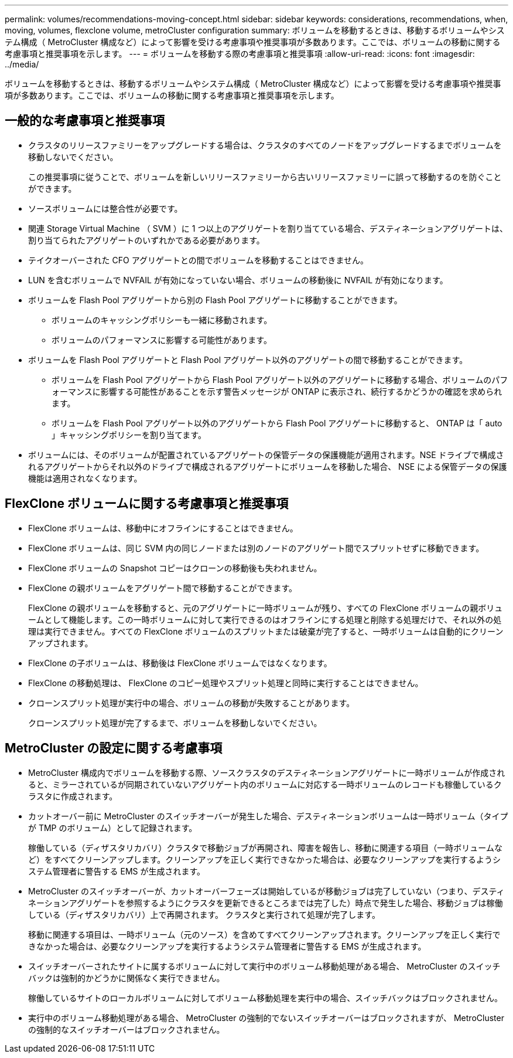 ---
permalink: volumes/recommendations-moving-concept.html 
sidebar: sidebar 
keywords: considerations, recommendations, when, moving, volumes, flexclone volume, metroCluster configuration 
summary: ボリュームを移動するときは、移動するボリュームやシステム構成（ MetroCluster 構成など）によって影響を受ける考慮事項や推奨事項が多数あります。ここでは、ボリュームの移動に関する考慮事項と推奨事項を示します。 
---
= ボリュームを移動する際の考慮事項と推奨事項
:allow-uri-read: 
:icons: font
:imagesdir: ../media/


[role="lead"]
ボリュームを移動するときは、移動するボリュームやシステム構成（ MetroCluster 構成など）によって影響を受ける考慮事項や推奨事項が多数あります。ここでは、ボリュームの移動に関する考慮事項と推奨事項を示します。



== 一般的な考慮事項と推奨事項

* クラスタのリリースファミリーをアップグレードする場合は、クラスタのすべてのノードをアップグレードするまでボリュームを移動しないでください。
+
この推奨事項に従うことで、ボリュームを新しいリリースファミリーから古いリリースファミリーに誤って移動するのを防ぐことができます。

* ソースボリュームには整合性が必要です。
* 関連 Storage Virtual Machine （ SVM ）に 1 つ以上のアグリゲートを割り当てている場合、デスティネーションアグリゲートは、割り当てられたアグリゲートのいずれかである必要があります。
* テイクオーバーされた CFO アグリゲートとの間でボリュームを移動することはできません。
* LUN を含むボリュームで NVFAIL が有効になっていない場合、ボリュームの移動後に NVFAIL が有効になります。
* ボリュームを Flash Pool アグリゲートから別の Flash Pool アグリゲートに移動することができます。
+
** ボリュームのキャッシングポリシーも一緒に移動されます。
** ボリュームのパフォーマンスに影響する可能性があります。


* ボリュームを Flash Pool アグリゲートと Flash Pool アグリゲート以外のアグリゲートの間で移動することができます。
+
** ボリュームを Flash Pool アグリゲートから Flash Pool アグリゲート以外のアグリゲートに移動する場合、ボリュームのパフォーマンスに影響する可能性があることを示す警告メッセージが ONTAP に表示され、続行するかどうかの確認を求められます。
** ボリュームを Flash Pool アグリゲート以外のアグリゲートから Flash Pool アグリゲートに移動すると、 ONTAP は「 auto 」キャッシングポリシーを割り当てます。


* ボリュームには、そのボリュームが配置されているアグリゲートの保管データの保護機能が適用されます。NSE ドライブで構成されるアグリゲートからそれ以外のドライブで構成されるアグリゲートにボリュームを移動した場合、 NSE による保管データの保護機能は適用されなくなります。




== FlexClone ボリュームに関する考慮事項と推奨事項

* FlexClone ボリュームは、移動中にオフラインにすることはできません。
* FlexClone ボリュームは、同じ SVM 内の同じノードまたは別のノードのアグリゲート間でスプリットせずに移動できます。
* FlexClone ボリュームの Snapshot コピーはクローンの移動後も失われません。
* FlexClone の親ボリュームをアグリゲート間で移動することができます。
+
FlexClone の親ボリュームを移動すると、元のアグリゲートに一時ボリュームが残り、すべての FlexClone ボリュームの親ボリュームとして機能します。この一時ボリュームに対して実行できるのはオフラインにする処理と削除する処理だけで、それ以外の処理は実行できません。すべての FlexClone ボリュームのスプリットまたは破棄が完了すると、一時ボリュームは自動的にクリーンアップされます。

* FlexClone の子ボリュームは、移動後は FlexClone ボリュームではなくなります。
* FlexClone の移動処理は、 FlexClone のコピー処理やスプリット処理と同時に実行することはできません。
* クローンスプリット処理が実行中の場合、ボリュームの移動が失敗することがあります。
+
クローンスプリット処理が完了するまで、ボリュームを移動しないでください。





== MetroCluster の設定に関する考慮事項

* MetroCluster 構成内でボリュームを移動する際、ソースクラスタのデスティネーションアグリゲートに一時ボリュームが作成されると、ミラーされているが同期されていないアグリゲート内のボリュームに対応する一時ボリュームのレコードも稼働しているクラスタに作成されます。
* カットオーバー前に MetroCluster のスイッチオーバーが発生した場合、デスティネーションボリュームは一時ボリューム（タイプが TMP のボリューム）として記録されます。
+
稼働している（ディザスタリカバリ）クラスタで移動ジョブが再開され、障害を報告し、移動に関連する項目（一時ボリュームなど）をすべてクリーンアップします。クリーンアップを正しく実行できなかった場合は、必要なクリーンアップを実行するようシステム管理者に警告する EMS が生成されます。

* MetroCluster のスイッチオーバーが、カットオーバーフェーズは開始しているが移動ジョブは完了していない（つまり、デスティネーションアグリゲートを参照するようにクラスタを更新できるところまでは完了した）時点で発生した場合、移動ジョブは稼働している（ディザスタリカバリ）上で再開されます。 クラスタと実行されて処理が完了します。
+
移動に関連する項目は、一時ボリューム（元のソース）を含めてすべてクリーンアップされます。クリーンアップを正しく実行できなかった場合は、必要なクリーンアップを実行するようシステム管理者に警告する EMS が生成されます。

* スイッチオーバーされたサイトに属するボリュームに対して実行中のボリューム移動処理がある場合、 MetroCluster のスイッチバックは強制的かどうかに関係なく実行できません。
+
稼働しているサイトのローカルボリュームに対してボリューム移動処理を実行中の場合、スイッチバックはブロックされません。

* 実行中のボリューム移動処理がある場合、 MetroCluster の強制的でないスイッチオーバーはブロックされますが、 MetroCluster の強制的なスイッチオーバーはブロックされません。

